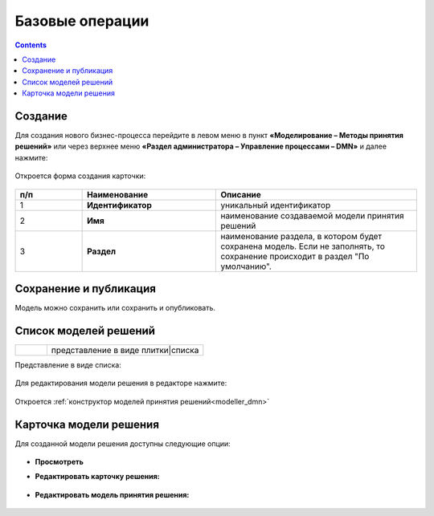 Базовые операции
================

.. _new_dmn:

.. contents::

Создание
--------

Для создания нового бизнес-процесса перейдите в левом меню в пункт **«Моделирование – Методы принятия решений»** или через верхнее меню **«Раздел администратора – Управление процессами – DMN»** и далее нажмите:

 .. image:: _static/dmn_02.png
       :width: 300
       :align: center

Откроется форма создания карточки:

 .. image:: _static/dmn_03.png
       :width: 600
       :align: center

.. list-table::
      :widths: 10 20 30
      :header-rows: 1
      :align: center
      :class: tight-table 

      * - п/п
        - Наименование
        - Описание
      * - 1
        - **Идентификатор**
        - уникальный идентификатор
      * - 2
        - **Имя**
        - наименование создаваемой модели принятия решений
      * - 3
        - **Раздел**
        - наименование раздела, в котором будет сохранена модель. Если не заполнять, то сохранение происходит в раздел "По умолчанию".

Сохранение и публикация
-----------------------

Модель можно сохранить или сохранить и опубликовать.

 .. image:: _static/dmn_04.png
       :width: 600
       :align: center

Список моделей решений
------------------------

.. list-table::
      :widths: 1 5
      :class: tight-table 

      * - 
               .. image:: _static/dmn_05.png
                :width: 50
                :align: center

        - представление в виде плитки|списка

Представление в виде списка:

 .. image:: _static/dmn_06.png
       :width: 600
       :align: center

Для редактирования модели решения в редакторе нажмите:

 .. image:: _static/dmn_07.png
       :width: 600
       :align: center

Откроется :ref:`конструктор моделей принятия решений<modeller_dmn>`

Карточка модели решения
------------------------

Для созданной модели решения доступны следующие опции:

 .. image:: _static/dmn_08.png
       :width: 200
       :align: center

* **Просмотреть**
* **Редактировать карточку решения:**

        .. image:: _static/dmn_09.png
            :width: 600
            :align: center

* **Редактировать модель принятия решения:**

        .. image:: _static/dmn_10.png
            :width: 600
            :align: center
